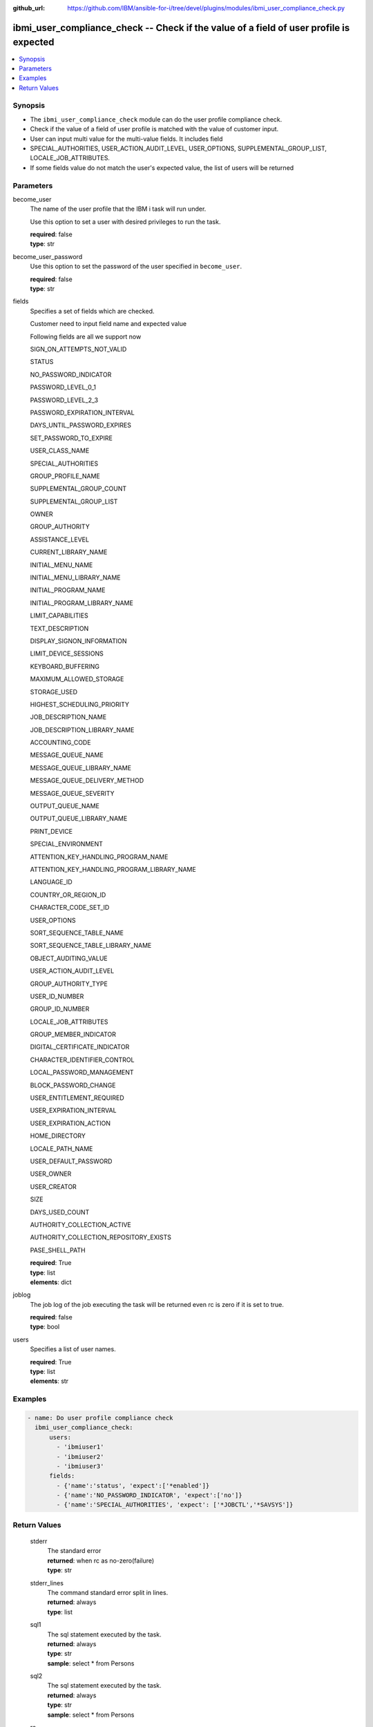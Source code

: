 
:github_url: https://github.com/IBM/ansible-for-i/tree/devel/plugins/modules/ibmi_user_compliance_check.py

.. _ibmi_user_compliance_check_module:


ibmi_user_compliance_check -- Check if the value of a field of user profile is expected
=======================================================================================



.. contents::
   :local:
   :depth: 1


Synopsis
--------
- The ``ibmi_user_compliance_check`` module can do the user profile compliance check.
- Check if the value of a field of user profile is matched with the value of customer input.
- User can input multi value for the multi-value fields. It includes field
- SPECIAL_AUTHORITIES, USER_ACTION_AUDIT_LEVEL, USER_OPTIONS, SUPPLEMENTAL_GROUP_LIST, LOCALE_JOB_ATTRIBUTES.
- If some fields value do not match the user's expected value, the list of users will be returned





Parameters
----------


     
become_user
  The name of the user profile that the IBM i task will run under.

  Use this option to set a user with desired privileges to run the task.


  | **required**: false
  | **type**: str


     
become_user_password
  Use this option to set the password of the user specified in ``become_user``.


  | **required**: false
  | **type**: str


     
fields
  Specifies a set of fields which are checked.

  Customer need to input field name and expected value

  Following fields are all we support now

  SIGN_ON_ATTEMPTS_NOT_VALID

  STATUS

  NO_PASSWORD_INDICATOR

  PASSWORD_LEVEL_0_1

  PASSWORD_LEVEL_2_3

  PASSWORD_EXPIRATION_INTERVAL

  DAYS_UNTIL_PASSWORD_EXPIRES

  SET_PASSWORD_TO_EXPIRE

  USER_CLASS_NAME

  SPECIAL_AUTHORITIES

  GROUP_PROFILE_NAME

  SUPPLEMENTAL_GROUP_COUNT

  SUPPLEMENTAL_GROUP_LIST

  OWNER

  GROUP_AUTHORITY

  ASSISTANCE_LEVEL

  CURRENT_LIBRARY_NAME

  INITIAL_MENU_NAME

  INITIAL_MENU_LIBRARY_NAME

  INITIAL_PROGRAM_NAME

  INITIAL_PROGRAM_LIBRARY_NAME

  LIMIT_CAPABILITIES

  TEXT_DESCRIPTION

  DISPLAY_SIGNON_INFORMATION

  LIMIT_DEVICE_SESSIONS

  KEYBOARD_BUFFERING

  MAXIMUM_ALLOWED_STORAGE

  STORAGE_USED

  HIGHEST_SCHEDULING_PRIORITY

  JOB_DESCRIPTION_NAME

  JOB_DESCRIPTION_LIBRARY_NAME

  ACCOUNTING_CODE

  MESSAGE_QUEUE_NAME

  MESSAGE_QUEUE_LIBRARY_NAME

  MESSAGE_QUEUE_DELIVERY_METHOD

  MESSAGE_QUEUE_SEVERITY

  OUTPUT_QUEUE_NAME

  OUTPUT_QUEUE_LIBRARY_NAME

  PRINT_DEVICE

  SPECIAL_ENVIRONMENT

  ATTENTION_KEY_HANDLING_PROGRAM_NAME

  ATTENTION_KEY_HANDLING_PROGRAM_LIBRARY_NAME

  LANGUAGE_ID

  COUNTRY_OR_REGION_ID

  CHARACTER_CODE_SET_ID

  USER_OPTIONS

  SORT_SEQUENCE_TABLE_NAME

  SORT_SEQUENCE_TABLE_LIBRARY_NAME

  OBJECT_AUDITING_VALUE

  USER_ACTION_AUDIT_LEVEL

  GROUP_AUTHORITY_TYPE

  USER_ID_NUMBER

  GROUP_ID_NUMBER

  LOCALE_JOB_ATTRIBUTES

  GROUP_MEMBER_INDICATOR

  DIGITAL_CERTIFICATE_INDICATOR

  CHARACTER_IDENTIFIER_CONTROL

  LOCAL_PASSWORD_MANAGEMENT

  BLOCK_PASSWORD_CHANGE

  USER_ENTITLEMENT_REQUIRED

  USER_EXPIRATION_INTERVAL

  USER_EXPIRATION_ACTION

  HOME_DIRECTORY

  LOCALE_PATH_NAME

  USER_DEFAULT_PASSWORD

  USER_OWNER

  USER_CREATOR

  SIZE

  DAYS_USED_COUNT

  AUTHORITY_COLLECTION_ACTIVE

  AUTHORITY_COLLECTION_REPOSITORY_EXISTS

  PASE_SHELL_PATH


  | **required**: True
  | **type**: list
  | **elements**: dict


     
joblog
  The job log of the job executing the task will be returned even rc is zero if it is set to true.


  | **required**: false
  | **type**: bool


     
users
  Specifies a list of user names.


  | **required**: True
  | **type**: list
  | **elements**: str




Examples
--------

.. code-block:: yaml+jinja

   
   - name: Do user profile compliance check
     ibmi_user_compliance_check:
         users:
           - 'ibmiuser1'
           - 'ibmiuser2'
           - 'ibmiuser3'
         fields:
           - {'name':'status', 'expect':['*enabled']}
           - {'name':'NO_PASSWORD_INDICATOR', 'expect':['no']}
           - {'name':'SPECIAL_AUTHORITIES', 'expect': ['*JOBCTL','*SAVSYS']}










Return Values
-------------


   
                              
       stderr
        | The standard error
      
        | **returned**: when rc as no-zero(failure)
        | **type**: str
      
      
                              
       stderr_lines
        | The command standard error split in lines.
      
        | **returned**: always
        | **type**: list
      
      
                              
       sql1
        | The sql statement executed by the task.
      
        | **returned**: always
        | **type**: str
        | **sample**: select \* from Persons

            
      
      
                              
       sql2
        | The sql statement executed by the task.
      
        | **returned**: always
        | **type**: str
        | **sample**: select \* from Persons

            
      
      
                              
       rc
        | The return code (0 means success, non-zero means failure)
      
        | **returned**: always
        | **type**: int
        | **sample**: 255

            
      
      
                              
       result_set
        | The result set of user information includes all fields specified by user.
      
        | **returned**: When rc as 0(success) and the value of field of user who is specified by users parameter does not match the user's expected value
        | **type**: list      
        | **sample**:

              .. code-block::

                       [{"AUTHORIZATION_NAME": "ZHOUYU", "NO_PASSWORD_INDICATOR": "NO", "SPECIAL_AUTHORITIES": "*JOBCTL    *SAVSYS    ", "STATUS": "*DISABLED"}]
            
      
      
                              
       job_log
        | The IBM i job log of the task executed.
      
        | **returned**: always
        | **type**: list      
        | **sample**:

              .. code-block::

                       [{"FROM_INSTRUCTION": "8964", "FROM_LIBRARY": "QSYS", "FROM_MODULE": "QSQSRVR", "FROM_PROCEDURE": "QSQSRVR", "FROM_PROGRAM": "QSQSRVR", "FROM_USER": "ZHOUYU1", "MESSAGE_FILE": "QCPFMSG", "MESSAGE_ID": "CPF9898", "MESSAGE_LIBRARY": "QSYS", "MESSAGE_SECOND_LEVEL_TEXT": "\u0026N Cause . . . . . :   This message is used by application programs as a general escape message.", "MESSAGE_SUBTYPE": null, "MESSAGE_TEXT": "SERVER MODE CONNECTING JOB IS 236764/QSECOFR/QP0ZSPWP.", "MESSAGE_TIMESTAMP": "2020-08-21T18:19:37.135231", "MESSAGE_TYPE": "COMPLETION", "ORDINAL_POSITION": 9, "SEVERITY": 40, "TO_INSTRUCTION": "8964", "TO_LIBRARY": "QSYS", "TO_MODULE": "QSQSRVR", "TO_PROCEDURE": "QSQSRVR", "TO_PROGRAM": "QSQSRVR"}]
            
      
        
